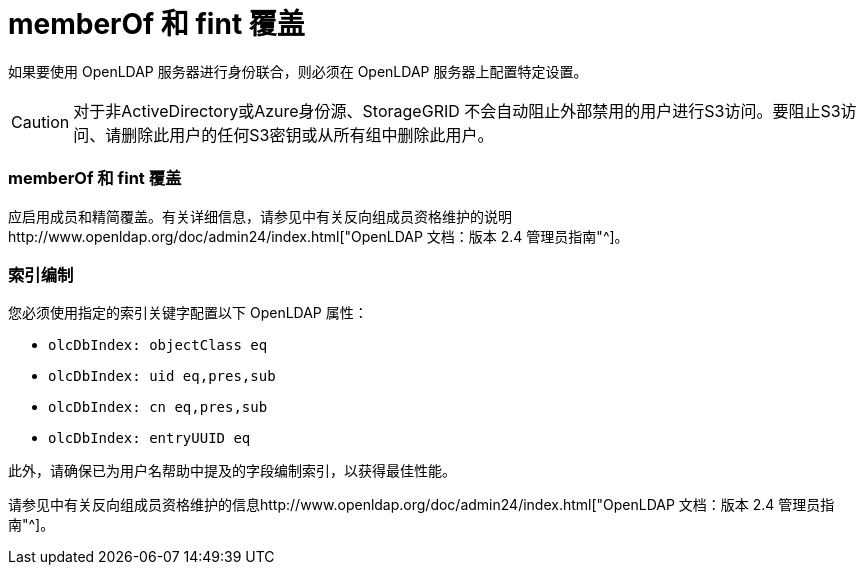 = memberOf 和 fint 覆盖
:allow-uri-read: 


如果要使用 OpenLDAP 服务器进行身份联合，则必须在 OpenLDAP 服务器上配置特定设置。


CAUTION: 对于非ActiveDirectory或Azure身份源、StorageGRID 不会自动阻止外部禁用的用户进行S3访问。要阻止S3访问、请删除此用户的任何S3密钥或从所有组中删除此用户。



=== memberOf 和 fint 覆盖

应启用成员和精简覆盖。有关详细信息，请参见中有关反向组成员资格维护的说明http://www.openldap.org/doc/admin24/index.html["OpenLDAP 文档：版本 2.4 管理员指南"^]。



=== 索引编制

您必须使用指定的索引关键字配置以下 OpenLDAP 属性：

* `olcDbIndex: objectClass eq`
* `olcDbIndex: uid eq,pres,sub`
* `olcDbIndex: cn eq,pres,sub`
* `olcDbIndex: entryUUID eq`


此外，请确保已为用户名帮助中提及的字段编制索引，以获得最佳性能。

请参见中有关反向组成员资格维护的信息http://www.openldap.org/doc/admin24/index.html["OpenLDAP 文档：版本 2.4 管理员指南"^]。
